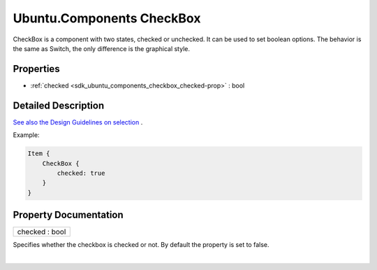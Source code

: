 .. _sdk_ubuntu_components_checkbox:
Ubuntu.Components CheckBox
==========================

CheckBox is a component with two states, checked or unchecked. It can be
used to set boolean options. The behavior is the same as Switch, the
only difference is the graphical style.

+--------------------------------------+--------------------------------------+
| Import Statement:                    | import Ubuntu.Components 1.3         |
+--------------------------------------+--------------------------------------+
| Inherits:                            | :ref:`AbstractButton <sdk_ubuntu_componen |
|                                      | ts_abstractbutton>`_                 |
+--------------------------------------+--------------------------------------+
| Inherited By:                        | :ref:`Switch <sdk_ubuntu_components_switc |
|                                      | h>`_ .                               |
+--------------------------------------+--------------------------------------+

Properties
----------

-  :ref:`checked <sdk_ubuntu_components_checkbox_checked-prop>` :
   bool

Detailed Description
--------------------

`See also the Design Guidelines on
selection <https://design.ubuntu.com/apps/building-blocks/selection>`_ .

Example:

.. code:: qml

    Item {
        CheckBox {
            checked: true
        }
    }

Property Documentation
----------------------

.. _sdk_ubuntu_components_checkbox_checked-prop:

+--------------------------------------------------------------------------+
|        \ checked : bool                                                  |
+--------------------------------------------------------------------------+

Specifies whether the checkbox is checked or not. By default the
property is set to false.

| 
